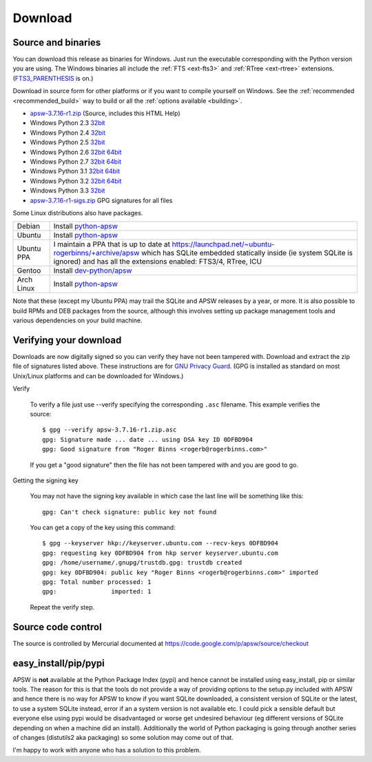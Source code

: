 Download
********

.. _source_and_binaries:

Source and binaries
===================

You can download this release as binaries for Windows.  Just run the
executable corresponding with the Python version you are using.  The
Windows binaries all include the :ref:`FTS <ext-fts3>` and
:ref:`RTree <ext-rtree>` extensions.  (`FTS3_PARENTHESIS
<https://sqlite.org/compile.html#enable_fts3_parenthesis>`_ is on.)

Download in source form for other platforms or if you want to compile
yourself on Windows.  See the :ref:`recommended <recommended_build>`
way to build or all the :ref:`options available <building>`.

.. downloads-begin

* `apsw-3.7.16-r1.zip
  <https://code.google.com/p/apsw/downloads/detail?name=apsw-3.7.16-r1.zip>`_
  (Source, includes this HTML Help)


* Windows Python 2.3 `32bit
  <https://code.google.com/p/apsw/downloads/detail?name=apsw-3.7.16-r1.win32-py2.3.exe>`__

* Windows Python 2.4 `32bit
  <https://code.google.com/p/apsw/downloads/detail?name=apsw-3.7.16-r1.win32-py2.4.exe>`__

* Windows Python 2.5 `32bit
  <https://code.google.com/p/apsw/downloads/detail?name=apsw-3.7.16-r1.win32-py2.5.exe>`__

* Windows Python 2.6 `32bit
  <https://code.google.com/p/apsw/downloads/detail?name=apsw-3.7.16-r1.win32-py2.6.exe>`__
  `64bit 
  <https://code.google.com/p/apsw/downloads/detail?name=apsw-3.7.16-r1.win-amd64-py2.6.exe>`__

* Windows Python 2.7 `32bit
  <https://code.google.com/p/apsw/downloads/detail?name=apsw-3.7.16-r1.win32-py2.7.exe>`__
  `64bit 
  <https://code.google.com/p/apsw/downloads/detail?name=apsw-3.7.16-r1.win-amd64-py2.7.exe>`__

* Windows Python 3.1 `32bit
  <https://code.google.com/p/apsw/downloads/detail?name=apsw-3.7.16-r1.win32-py3.1.exe>`__
  `64bit 
  <https://code.google.com/p/apsw/downloads/detail?name=apsw-3.7.16-r1.win-amd64-py3.1.exe>`__

* Windows Python 3.2 `32bit
  <https://code.google.com/p/apsw/downloads/detail?name=apsw-3.7.16-r1.win32-py3.2.exe>`__
  `64bit 
  <https://code.google.com/p/apsw/downloads/detail?name=apsw-3.7.16-r1.win-amd64-py3.2.exe>`__

* Windows Python 3.3 `32bit
  <https://code.google.com/p/apsw/downloads/detail?name=apsw-3.7.16-r1.win32-py3.3.exe>`__

* `apsw-3.7.16-r1-sigs.zip 
  <https://code.google.com/p/apsw/downloads/detail?name=apsw-3.7.16-r1-sigs.zip>`_
  GPG signatures for all files

.. downloads-end

Some Linux distributions also have packages.

+-------------------+----------------------------------------------------------------------------------+
| Debian            | Install `python-apsw <http://packages.debian.org/python-apsw>`__                 |
+-------------------+----------------------------------------------------------------------------------+
| Ubuntu            | Install `python-apsw <http://packages.ubuntu.com/search?keywords=python-apsw>`__ |
+-------------------+----------------------------------------------------------------------------------+
| Ubuntu PPA        | I maintain a PPA that is up to date at                                           |
|                   | https://launchpad.net/~ubuntu-rogerbinns/+archive/apsw  which has SQLite         |
|                   | embedded statically inside (ie system SQLite is ignored) and has all the         |
|                   | extensions enabled: FTS3/4, RTree, ICU                                           |
+-------------------+----------------------------------------------------------------------------------+
| Gentoo            | Install `dev-python/apsw <http://packages.gentoo.org/package/dev-python/apsw>`_  |
+-------------------+----------------------------------------------------------------------------------+
| Arch Linux        | Install `python-apsw <http://aur.archlinux.org/packages.php?ID=5537>`__          |
+-------------------+----------------------------------------------------------------------------------+

Note that these (except my Ubuntu PPA) may trail the SQLite and APSW
releases by a year, or more.  It is also possible to build RPMs and
DEB packages from the source, although this involves setting up
package management tools and various dependencies on your build
machine.


.. _verifydownload:

Verifying your download
=======================

Downloads are now digitally signed so you can verify they have not
been tampered with.  Download and extract the zip file of signatures
listed above.  These instructions are for `GNU Privacy Guard
<http://www.gnupg.org/>`__.  (GPG is installed as standard on most
Unix/Linux platforms and can be downloaded for Windows.)

Verify

  To verify a file just use --verify specifying the corresponding
  ``.asc`` filename.  This example verifies the source::

      $ gpg --verify apsw-3.7.16-r1.zip.asc
      gpg: Signature made ... date ... using DSA key ID 0DFBD904
      gpg: Good signature from "Roger Binns <rogerb@rogerbinns.com>"

  If you get a "good signature" then the file has not been tampered with
  and you are good to go.

Getting the signing key

  You may not have the signing key available in which case the last
  line will be something like this::

   gpg: Can't check signature: public key not found

  You can get a copy of the key using this command::

    $ gpg --keyserver hkp://keyserver.ubuntu.com --recv-keys 0DFBD904
    gpg: requesting key 0DFBD904 from hkp server keyserver.ubuntu.com
    gpg: /home/username/.gnupg/trustdb.gpg: trustdb created
    gpg: key 0DFBD904: public key "Roger Binns <rogerb@rogerbinns.com>" imported
    gpg: Total number processed: 1
    gpg:               imported: 1

  Repeat the verify step.

Source code control
===================

The source is controlled by Mercurial documented at
https://code.google.com/p/apsw/source/checkout

easy_install/pip/pypi
=====================

APSW is **not** available at the Python Package Index (pypi) and hence
cannot be installed using easy_install, pip or similar tools.  The
reason for this is that the tools do not provide a way of providing
options to the setup.py included with APSW and hence there is no way
for APSW to know if you want SQLite downloaded, a consistent version
of SQLite or the latest, to use a system SQLite instead, error if an a
system version is not available etc.  I could pick a sensible default
but everyone else using pypi would be disadvantaged or worse get
undesired behaviour (eg different versions of SQLite depending on when
a machine did an install).  Additionally the world of Python packaging
is going through another series of changes (distutils2 aka packaging)
so some solution may come out of that.

I'm happy to work with anyone who has a solution to this problem.